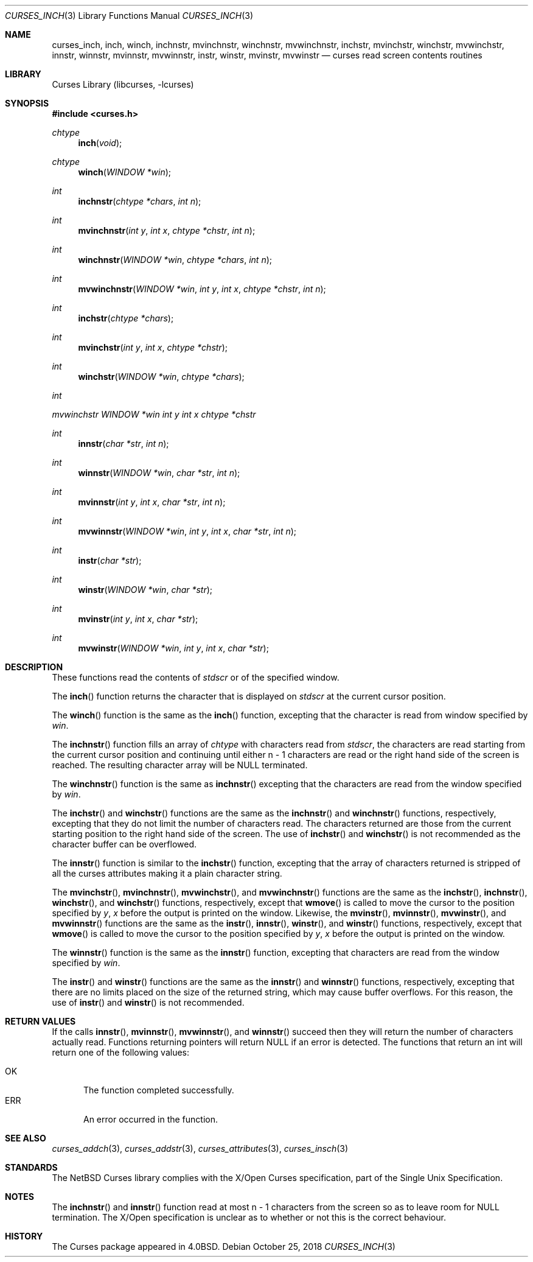 .\"	$NetBSD: curses_inch.3,v 1.15 2025/04/11 23:57:20 uwe Exp $
.\"
.\" Copyright (c) 2002
.\"	Brett Lymn (blymn@NetBSD.org, brett_lymn@yahoo.com.au)
.\"
.\" This code is donated to the NetBSD Foundation by the Author.
.\"
.\" Redistribution and use in source and binary forms, with or without
.\" modification, are permitted provided that the following conditions
.\" are met:
.\" 1. Redistributions of source code must retain the above copyright
.\"    notice, this list of conditions and the following disclaimer.
.\" 2. Redistributions in binary form must reproduce the above copyright
.\"    notice, this list of conditions and the following disclaimer in the
.\"    documentation and/or other materials provided with the distribution.
.\" 3. The name of the Author may not be used to endorse or promote
.\"    products derived from this software without specific prior written
.\"    permission.
.\"
.\" THIS SOFTWARE IS PROVIDED BY THE AUTHOR ``AS IS'' AND
.\" ANY EXPRESS OR IMPLIED WARRANTIES, INCLUDING, BUT NOT LIMITED TO, THE
.\" IMPLIED WARRANTIES OF MERCHANTABILITY AND FITNESS FOR A PARTICULAR PURPOSE
.\" ARE DISCLAIMED.  IN NO EVENT SHALL THE AUTHOR BE LIABLE
.\" FOR ANY DIRECT, INDIRECT, INCIDENTAL, SPECIAL, EXEMPLARY, OR CONSEQUENTIAL
.\" DAMAGES (INCLUDING, BUT NOT LIMITED TO, PROCUREMENT OF SUBSTITUTE GOODS
.\" OR SERVICES; LOSS OF USE, DATA, OR PROFITS; OR BUSINESS INTERRUPTION)
.\" HOWEVER CAUSED AND ON ANY THEORY OF LIABILITY, WHETHER IN CONTRACT, STRICT
.\" LIABILITY, OR TORT (INCLUDING NEGLIGENCE OR OTHERWISE) ARISING IN ANY WAY
.\" OUT OF THE USE OF THIS SOFTWARE, EVEN IF ADVISED OF THE POSSIBILITY OF
.\" SUCH DAMAGE.
.\"
.\"
.Dd October 25, 2018
.Dt CURSES_INCH 3
.Os
.Sh NAME
.Nm curses_inch ,
.Nm inch ,
.Nm winch ,
.Nm inchnstr ,
.Nm mvinchnstr ,
.Nm winchnstr ,
.Nm mvwinchnstr ,
.Nm inchstr ,
.Nm mvinchstr ,
.Nm winchstr ,
.Nm mvwinchstr ,
.Nm innstr ,
.Nm winnstr ,
.Nm mvinnstr ,
.Nm mvwinnstr ,
.Nm instr ,
.Nm winstr ,
.Nm mvinstr ,
.Nm mvwinstr
.Nd curses read screen contents routines
.Sh LIBRARY
.Lb libcurses
.Sh SYNOPSIS
.In curses.h
.Ft chtype
.Fn inch "void"
.Ft chtype
.Fn winch "WINDOW *win"
.Ft int
.Fn inchnstr "chtype *chars" "int n"
.Ft int
.Fn mvinchnstr "int y" "int x" "chtype *chstr" "int n"
.Ft int
.Fn winchnstr "WINDOW *win" "chtype *chars" "int n"
.Ft int
.Fn mvwinchnstr "WINDOW *win" "int y" "int x" "chtype *chstr" "int n"
.Ft int
.Fn inchstr "chtype *chars"
.Ft int
.Fn mvinchstr "int y" "int x" "chtype *chstr"
.Ft int
.Fn winchstr "WINDOW *win" "chtype *chars"
.Ft int
.Ft mvwinchstr "WINDOW *win" "int y" "int x" "chtype *chstr"
.Ft int
.Fn innstr "char *str" "int n"
.Ft int
.Fn winnstr "WINDOW *win" "char *str" "int n"
.Ft int
.Fn mvinnstr "int y" "int x" "char *str" "int n"
.Ft int
.Fn mvwinnstr "WINDOW *win" "int y" "int x" "char *str" "int n"
.Ft int
.Fn instr "char *str"
.Ft int
.Fn winstr "WINDOW *win" "char *str"
.Ft int
.Fn mvinstr "int y" "int x" "char *str"
.Ft int
.Fn mvwinstr "WINDOW *win" "int y" "int x" "char *str"
.Sh DESCRIPTION
These functions read the contents of
.Va stdscr
or of the specified window.
.Pp
The
.Fn inch
function returns the character that is displayed on
.Va stdscr
at the current cursor position.
.Pp
The
.Fn winch
function is the same as the
.Fn inch
function, excepting that the character is read from window specified by
.Fa win .
.Pp
The
.Fn inchnstr
function fills an array of
.Ft chtype
with characters read from
.Va stdscr ,
the characters are read starting from the current cursor position and
continuing until either n \- 1 characters are read or the right hand
side of the screen is reached.
The resulting character array will be
.Dv NULL
terminated.
.Pp
The
.Fn winchnstr
function is the same as
.Fn inchnstr
excepting that the characters are read from the window specified by
.Fa win .
.Pp
The
.Fn inchstr
and
.Fn winchstr
functions are the same as the
.Fn inchnstr
and
.Fn winchnstr
functions, respectively, excepting that they do not limit the number
of characters read.
The characters returned are those from the current starting position to
the right hand side of the screen.
The use of
.Fn inchstr
and
.Fn winchstr
is not recommended as the character buffer can be overflowed.
.Pp
The
.Fn innstr
function
is similar to the
.Fn inchstr
function, excepting that the array of characters returned is stripped of all
the curses attributes making it a plain character string.
.Pp
The
.Fn mvinchstr ,
.Fn mvinchnstr ,
.Fn mvwinchstr ,
and
.Fn mvwinchnstr
functions are the same as the
.Fn inchstr ,
.Fn inchnstr ,
.Fn winchstr ,
and
.Fn winchstr
functions, respectively, except that
.Fn wmove
is called to move the cursor to the position specified by
.Fa y ,
.Fa x
before the output is printed on the window.
Likewise, the
.Fn mvinstr ,
.Fn mvinnstr ,
.Fn mvwinstr ,
and
.Fn mvwinnstr
functions are the same as the
.Fn instr ,
.Fn innstr ,
.Fn winstr ,
and
.Fn winstr
functions, respectively, except that
.Fn wmove
is called to move the cursor to the position specified by
.Fa y ,
.Fa x
before the output is printed on the window.
.Pp
The
.Fn winnstr
function is the same as the
.Fn innstr
function, excepting that characters are read from the window specified by
.Fa win .
.Pp
The
.Fn instr
and
.Fn winstr
functions
are the same as the
.Fn innstr
and
.Fn winnstr
functions, respectively, excepting that there are no limits placed on the
size of the returned string, which may cause buffer overflows.
For this reason, the use of
.Fn instr
and
.Fn winstr
is not recommended.
.Sh RETURN VALUES
If the calls
.Fn innstr ,
.Fn mvinnstr ,
.Fn mvwinnstr ,
and
.Fn winnstr
succeed then they will return the number of characters actually read.
Functions returning pointers will return
.Dv NULL
if an error is detected.
The functions that return an int will return one of the following
values:
.Pp
.Bl -tag -width ERR -compact
.It Er OK
The function completed successfully.
.It Er ERR
An error occurred in the function.
.El
.Sh SEE ALSO
.Xr curses_addch 3 ,
.Xr curses_addstr 3 ,
.Xr curses_attributes 3 ,
.Xr curses_insch 3
.Sh STANDARDS
The
.Nx
Curses library complies with the X/Open Curses specification, part
of the Single Unix Specification.
.Sh NOTES
The
.Fn inchnstr
and
.Fn innstr
function read at most n \- 1 characters from the screen so as to leave
room for
.Dv NULL
termination.
The X/Open specification is unclear as to whether or not this is the correct
behaviour.
.Sh HISTORY
The Curses package appeared in
.Bx 4.0 .
